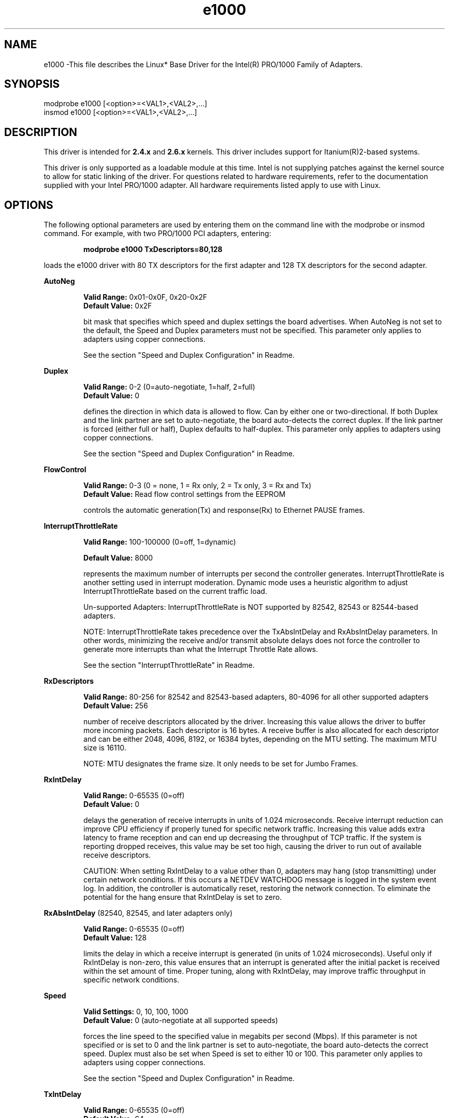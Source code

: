 .\" LICENSE
.\"
.\" This software program is released under the terms of a license agreement between you ('Licensee') and Intel. Do not use or load this software or any associated materials (collectively, the 'Software') until you have carefully read the full terms and conditions of the LICENSE located in this software package. By loading or using the Software, you agree to the terms of this Agreement. If you do not agree with the terms of this Agreement, do not install or use the Software.
.\"
.\" * Other names and brands may be claimed as the property of others.
.\"
.TH e1000 1 "June 28, 2005"


.SH NAME
e1000 \-This file describes the Linux* Base Driver for the Intel(R) PRO/1000 Family of Adapters.


.SH SYNOPSIS
.PD 0.4v
modprobe e1000 [<option>=<VAL1>,<VAL2>,...]
.br
insmod e1000 [<option>=<VAL1>,<VAL2>,...]
.PD 1v
.LP


.SH DESCRIPTION
This driver is intended for \fB2.4.x\fR and \fB2.6.x\fR kernels. This driver includes support for Itanium(R)2-based systems.
.LP
This driver is only supported as a loadable module at this time. Intel is not supplying patches against the kernel source to allow for static linking of the driver. For questions related to hardware requirements, refer to the documentation supplied with your Intel PRO/1000 adapter. All hardware requirements listed apply to use with Linux.
.LP


.SH OPTIONS
The following optional parameters are used by entering them on the command line with the modprobe or insmod command. 
For example, with two PRO/1000 PCI adapters, entering:
.IP
.B modprobe e1000 TxDescriptors=80,128
.LP
loads the e1000 driver with 80 TX descriptors for the first adapter and 128 TX descriptors for the second adapter.
.PP
.LP
.B AutoNeg
.IP
.B Valid Range: 
0x01-0x0F, 0x20-0x2F
.br
.B Default Value: 
0x2F
.IP
bit mask that specifies which speed and duplex settings the board advertises. When AutoNeg is not set to the default, the Speed and Duplex parameters must not be specified. This parameter only applies to adapters using copper connections.
.IP
See the section "Speed and Duplex Configuration" in Readme.
.LP
.B Duplex
.IP
.B Valid Range: 
0-2 (0=auto-negotiate, 1=half, 2=full)
.br
.B Default Value: 
0
.IP
defines the direction in which data is allowed to flow. Can by either one or two-directional. If both Duplex and the link partner are set to auto-negotiate, the board auto-detects the correct duplex. If the link partner is forced (either full or half), Duplex defaults to half-duplex. This parameter only applies to adapters using copper connections.
.IP
See the section "Speed and Duplex Configuration" in Readme.
.LP
.B FlowControl
.IP
.B Valid Range: 
0-3 (0 = none, 1 = Rx only, 2 = Tx only, 3 = Rx and Tx)
.br
.B Default Value: 
Read flow control settings from the EEPROM
.IP
controls the automatic generation(Tx) and response(Rx) to Ethernet PAUSE frames.
.LP
.B InterruptThrottleRate
.IP
.B Valid Range: 
100-100000 (0=off, 1=dynamic)
.IP
.B Default Value: 
8000
.IP
represents the maximum number of interrupts per second the controller generates. InterruptThrottleRate is another setting used in interrupt moderation. Dynamic mode uses a heuristic algorithm to adjust InterruptThrottleRate based on the current traffic load.
.IP
Un-supported Adapters: InterruptThrottleRate is NOT supported by 82542, 82543 or 82544-based adapters.
.IP
NOTE: InterruptThrottleRate takes precedence over the TxAbsIntDelay and RxAbsIntDelay parameters. In other words, minimizing the receive and/or transmit absolute delays does not force the controller to generate more interrupts than what the Interrupt Throttle Rate allows.
.IP
See the section "InterruptThrottleRate" in Readme.
.LP
.B RxDescriptors
.IP
.B Valid Range: 
80-256 for 82542 and 82543-based adapters, 80-4096 for all other supported adapters
.br
.B Default Value: 
256
.IP
number of receive descriptors allocated by the driver. Increasing this value allows the driver to buffer more incoming packets.  Each descriptor is 16 bytes.  A receive buffer is also allocated for each descriptor and can be either 2048, 4096, 8192, or 16384 bytes, depending on the MTU setting. The maximum MTU size is 16110.
.IP
NOTE: MTU designates the frame size. It only needs to be set for Jumbo Frames.
.LP
.B RxIntDelay
.IP
.B Valid Range: 
0-65535 (0=off)
.br
.B Default Value: 
0
.IP
delays the generation of receive interrupts in units of 1.024 microseconds. Receive interrupt reduction can improve CPU efficiency if properly tuned for specific network traffic. Increasing this value adds extra latency to frame reception and can end up decreasing the throughput of TCP traffic. If the system is reporting dropped receives, this value may be set too high, causing the driver to run out of available receive descriptors.
.IP
CAUTION: When setting RxIntDelay to a value other than 0, adapters may hang (stop transmitting) under certain network conditions. If this occurs a NETDEV WATCHDOG message is logged in the system event log. In addition, the controller is automatically reset, restoring the network connection. To eliminate the potential for the hang ensure that RxIntDelay is set to zero.
.LP
.B RxAbsIntDelay 
(82540, 82545, and later adapters only)
.IP
.B Valid Range: 
0-65535 (0=off)
.br
.B Default Value: 
128
.IP
limits the delay in which a receive interrupt is generated (in units of 1.024 microseconds). Useful only if RxIntDelay is non-zero, this value ensures that an interrupt is generated after the initial packet is received within the set amount of time.  Proper tuning, along with RxIntDelay, may improve traffic throughput in specific network conditions.
.LP
.B Speed
.IP
.B Valid Settings: 
0, 10, 100, 1000
.br
.B Default Value: 
0 (auto-negotiate at all supported speeds)
.IP
forces the line speed to the specified value in megabits per second (Mbps). If this parameter is not specified or is set to 0 and the link partner is set to auto-negotiate, the board auto-detects the correct speed. Duplex must also be set when Speed is set to either 10 or 100. This parameter only applies to adapters using copper connections.
.IP
See the section "Speed and Duplex Configuration" in Readme.
.LP
.B TxIntDelay
.IP
.B Valid Range: 
0-65535 (0=off)
.br
.B Default Value: 
64
.IP
delays the generation of transmit interrupts in units of 1.024 microseconds.  Transmit interrupt reduction can improve CPU efficiency if properly tuned for specific network traffic. If the system is reporting dropped transmits, this value may be set too high causing the driver to run out of available transmit descriptors.
.LP
.B TxAbsIntDelay 
(82540, 82545, and later adapters only)
.IP
.B Valid Range: 
0-65535 (0=off)
.br
.B Default Value: 
64
.IP
limits the delay in which a transmit interrupt is generated (in units of 1.024 microseconds). Useful only if TxIntDelay is non-zero, this value ensures that an interrupt is generated after the initial packet is sent on the wire within the set amount of time.  Proper tuning, along with TxIntDelay, may improve traffic throughput in specific network conditions.
.LP
.B TxDescriptors
.IP
.B Valid Range: 
80-256 for 82542 and 82543-based adapters, 80-4096 for all other supported adapters
.br
.B Default Value: 
256
.IP
number of transmit descriptors allocated by the driver. Increasing this value allows the driver to queue more transmits. Each descriptor is 16 bytes.
.LP
NOTE: Depending on the available system resources, the request for a higher number of transmit descriptors may be denied.  In this case, use a lower number.
.LP
.B XsumRX
.IP
.B Valid Range: 
0-1
.br
.B Default Value: 
1
.IP
enables IP checksum offload for received packets (both UDP and TCP) to the adapter hardware when set to 1. This parameter is not available on the 82542-based adapter.
.LP


.SH JUMBO FRAMES
.LP
The driver supports Jumbo Frames for all adapters except 82542 and 82573-based adapters.  Jumbo Frames support is enabled by changing the MTU to a value larger than the default of 1500.  Use the ifconfig command to increase the MTU size. For example:
.IP
ifconfig ethx mtu 9000 up
.LP
NOTE: Jumbo Frames are supported at 1000 Mbps only. Using Jumbo Frames at 10 or 100 Mbps may result in poor performance or loss of link.
.LP
Some Intel gigabit adapters that support Jumbo Frames have a frame size limit of 9234 bytes, with a corresponding MTU size limit of 9216 bytes.  The adapters with this limitation are based on the Intel 82571EB and 82572EI controllers, which correspond to these product names: 
.LP
- Intel PRO/1000 PT Dual Port Server Adapter
.LP
- Intel PRO/1000 PF Dual Port Server Adapter
.LP
- Intel PRO/1000 PT Server Adapter 
.LP
- Intel PRO/1000 PT Desktop Adapter 
.LP
- Intel PRO/1000 PF Server Adapter
.LP
NOTE: The Intel PRO/1000 PM Network Connection does not support jumbo frames.


.SH Ethtool
.LP
The driver utilizes the ethtool interface for driver configuration and diagnostics, as well as displaying statistical information.  Ethtool version 1.8.1 or later is required for this functionality.
.LP
The latest release of ethtool can be found from http://sf.net/projects/gkernel.  The driver then must be recompiled in order to take advantage of the latest ethtool features.
.LP
Ethtool 1.6 only supports a limited set of ethtool options. Support for a more complete ethtool feature set can be enabled by upgrading ethtool to ethtool-1.8.1. 

.SH NAPI
.LP
NAPI (Rx polling mode) is supported in the e1000 driver. NAPI is enabled or disabled based on the configuration of the kernel. To override the default, use the following compile-time flags. 
.IP
To enable NAPI, compile the driver module, passing in a configuration option:
.IP
make CFLAGS_EXTRA=-DE1000_NAPI install
.IP
To disable NAPI, compile the driver module, passing in a configuration option:
.IP
make CFLAGS_EXTRA=-DE1000_NO_NAPI install
.LP
See www.cyberus.ca/~hadi/usenix-paper.tgz for more information on NAPI.


.SH SUPPORT
.LP
For additional information, including supported adapters, building, and installation, see the Readme file included with the driver.
.LP
For general information, go to the Intel support website at:
.IP
.B http://support.intel.com
.LP
